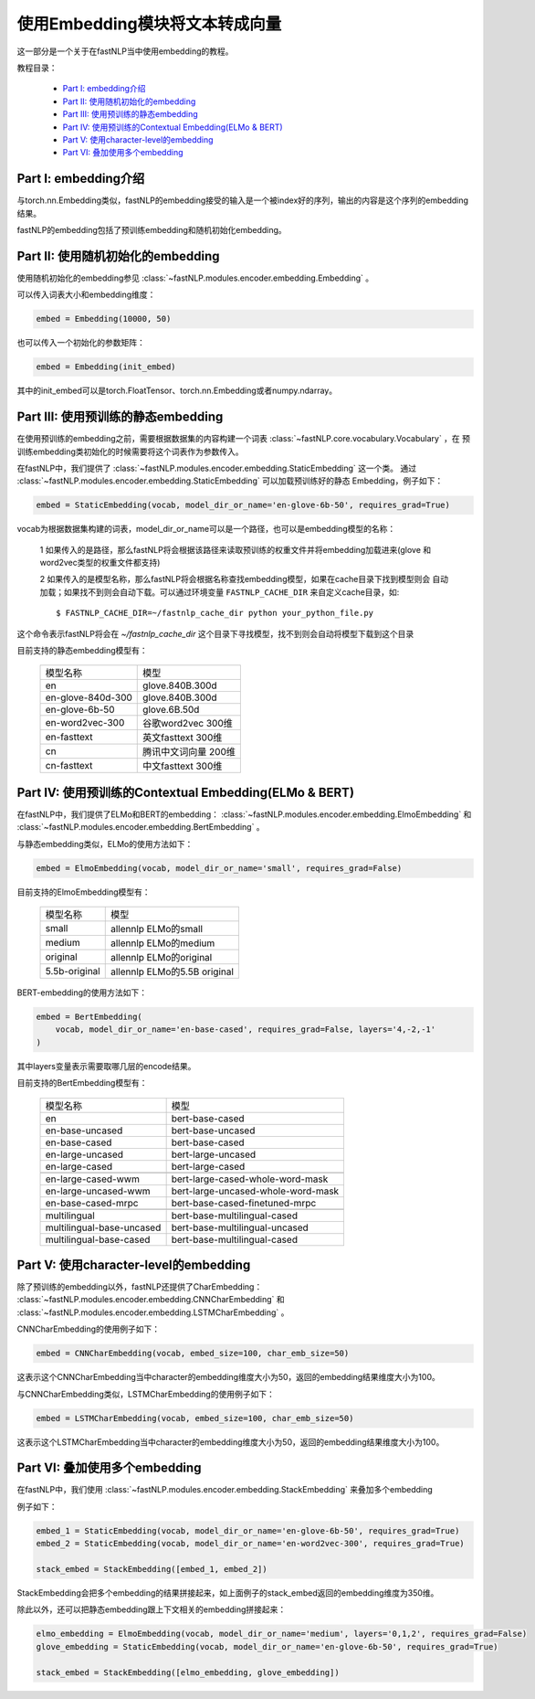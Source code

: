 =========================================
使用Embedding模块将文本转成向量
=========================================

这一部分是一个关于在fastNLP当中使用embedding的教程。

教程目录：

    - `Part I: embedding介绍`_
    - `Part II: 使用随机初始化的embedding`_
    - `Part III: 使用预训练的静态embedding`_
    - `Part IV: 使用预训练的Contextual Embedding(ELMo & BERT)`_
    - `Part V: 使用character-level的embedding`_
    - `Part VI: 叠加使用多个embedding`_




---------------------------------------
Part I: embedding介绍
---------------------------------------

与torch.nn.Embedding类似，fastNLP的embedding接受的输入是一个被index好的序列，输出的内容是这个序列的embedding结果。

fastNLP的embedding包括了预训练embedding和随机初始化embedding。


---------------------------------------
Part II: 使用随机初始化的embedding
---------------------------------------

使用随机初始化的embedding参见 :class:`~fastNLP.modules.encoder.embedding.Embedding` 。

可以传入词表大小和embedding维度：

.. code-block:: python

    embed = Embedding(10000, 50)

也可以传入一个初始化的参数矩阵：

.. code-block:: python

    embed = Embedding(init_embed)

其中的init_embed可以是torch.FloatTensor、torch.nn.Embedding或者numpy.ndarray。


---------------------------------------
Part III: 使用预训练的静态embedding
---------------------------------------

在使用预训练的embedding之前，需要根据数据集的内容构建一个词表 :class:`~fastNLP.core.vocabulary.Vocabulary` ，在
预训练embedding类初始化的时候需要将这个词表作为参数传入。

在fastNLP中，我们提供了 :class:`~fastNLP.modules.encoder.embedding.StaticEmbedding` 这一个类。
通过 :class:`~fastNLP.modules.encoder.embedding.StaticEmbedding` 可以加载预训练好的静态
Embedding，例子如下：

.. code-block:: python

    embed = StaticEmbedding(vocab, model_dir_or_name='en-glove-6b-50', requires_grad=True)

vocab为根据数据集构建的词表，model_dir_or_name可以是一个路径，也可以是embedding模型的名称：

    1 如果传入的是路径，那么fastNLP将会根据该路径来读取预训练的权重文件并将embedding加载进来(glove
    和word2vec类型的权重文件都支持)

    2 如果传入的是模型名称，那么fastNLP将会根据名称查找embedding模型，如果在cache目录下找到模型则会
    自动加载；如果找不到则会自动下载。可以通过环境变量 ``FASTNLP_CACHE_DIR`` 来自定义cache目录，如::

        $ FASTNLP_CACHE_DIR=~/fastnlp_cache_dir python your_python_file.py

这个命令表示fastNLP将会在 `~/fastnlp_cache_dir` 这个目录下寻找模型，找不到则会自动将模型下载到这个目录

目前支持的静态embedding模型有：

    ==========================    ================================
    模型名称                        模型
    --------------------------    --------------------------------
    en                            glove.840B.300d
    --------------------------    --------------------------------
    en-glove-840d-300             glove.840B.300d
    --------------------------    --------------------------------
    en-glove-6b-50                glove.6B.50d
    --------------------------    --------------------------------
    en-word2vec-300               谷歌word2vec 300维
    --------------------------    --------------------------------
    en-fasttext                   英文fasttext 300维
    --------------------------    --------------------------------
    cn                            腾讯中文词向量 200维
    --------------------------    --------------------------------
    cn-fasttext                   中文fasttext 300维
    ==========================    ================================



-----------------------------------------------------------
Part IV: 使用预训练的Contextual Embedding(ELMo & BERT)
-----------------------------------------------------------

在fastNLP中，我们提供了ELMo和BERT的embedding： :class:`~fastNLP.modules.encoder.embedding.ElmoEmbedding`
和 :class:`~fastNLP.modules.encoder.embedding.BertEmbedding` 。

与静态embedding类似，ELMo的使用方法如下：

.. code-block:: python

    embed = ElmoEmbedding(vocab, model_dir_or_name='small', requires_grad=False)

目前支持的ElmoEmbedding模型有：

    ==========================    ================================
    模型名称                        模型
    --------------------------    --------------------------------
    small                         allennlp ELMo的small
    --------------------------    --------------------------------
    medium                        allennlp ELMo的medium
    --------------------------    --------------------------------
    original                      allennlp ELMo的original
    --------------------------    --------------------------------
    5.5b-original                 allennlp ELMo的5.5B original
    ==========================    ================================

BERT-embedding的使用方法如下：

.. code-block:: python

    embed = BertEmbedding(
        vocab, model_dir_or_name='en-base-cased', requires_grad=False, layers='4,-2,-1'
    )

其中layers变量表示需要取哪几层的encode结果。

目前支持的BertEmbedding模型有：

    ==========================    ====================================
    模型名称                        模型
    --------------------------    ------------------------------------
    en                            bert-base-cased
    --------------------------    ------------------------------------
    en-base-uncased               bert-base-uncased
    --------------------------    ------------------------------------
    en-base-cased                 bert-base-cased
    --------------------------    ------------------------------------
    en-large-uncased              bert-large-uncased
    --------------------------    ------------------------------------
    en-large-cased                bert-large-cased
    --------------------------    ------------------------------------
    --------------------------    ------------------------------------
    en-large-cased-wwm            bert-large-cased-whole-word-mask
    --------------------------    ------------------------------------
    en-large-uncased-wwm          bert-large-uncased-whole-word-mask
    --------------------------    ------------------------------------
    en-base-cased-mrpc            bert-base-cased-finetuned-mrpc
    --------------------------    ------------------------------------
    --------------------------    ------------------------------------
    multilingual                  bert-base-multilingual-cased
    --------------------------    ------------------------------------
    multilingual-base-uncased     bert-base-multilingual-uncased
    --------------------------    ------------------------------------
    multilingual-base-cased       bert-base-multilingual-cased
    ==========================    ====================================

-----------------------------------------------------
Part V: 使用character-level的embedding
-----------------------------------------------------

除了预训练的embedding以外，fastNLP还提供了CharEmbedding： :class:`~fastNLP.modules.encoder.embedding.CNNCharEmbedding` 和
:class:`~fastNLP.modules.encoder.embedding.LSTMCharEmbedding` 。

CNNCharEmbedding的使用例子如下：

.. code-block:: python

    embed = CNNCharEmbedding(vocab, embed_size=100, char_emb_size=50)

这表示这个CNNCharEmbedding当中character的embedding维度大小为50，返回的embedding结果维度大小为100。

与CNNCharEmbedding类似，LSTMCharEmbedding的使用例子如下：

.. code-block:: python

    embed = LSTMCharEmbedding(vocab, embed_size=100, char_emb_size=50)

这表示这个LSTMCharEmbedding当中character的embedding维度大小为50，返回的embedding结果维度大小为100。



-----------------------------------------------------
Part VI: 叠加使用多个embedding
-----------------------------------------------------

在fastNLP中，我们使用 :class:`~fastNLP.modules.encoder.embedding.StackEmbedding` 来叠加多个embedding

例子如下：

.. code-block:: python

    embed_1 = StaticEmbedding(vocab, model_dir_or_name='en-glove-6b-50', requires_grad=True)
    embed_2 = StaticEmbedding(vocab, model_dir_or_name='en-word2vec-300', requires_grad=True)

    stack_embed = StackEmbedding([embed_1, embed_2])

StackEmbedding会把多个embedding的结果拼接起来，如上面例子的stack_embed返回的embedding维度为350维。

除此以外，还可以把静态embedding跟上下文相关的embedding拼接起来：

.. code-block:: python

    elmo_embedding = ElmoEmbedding(vocab, model_dir_or_name='medium', layers='0,1,2', requires_grad=False)
    glove_embedding = StaticEmbedding(vocab, model_dir_or_name='en-glove-6b-50', requires_grad=True)

    stack_embed = StackEmbedding([elmo_embedding, glove_embedding])
